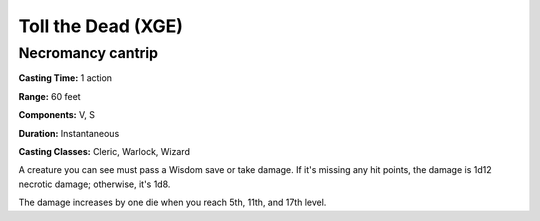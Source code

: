 
.. _srd:toll-the-dead:

Toll the Dead (XGE)
-------------------------------------------------------------

Necromancy cantrip
^^^^^^^^^^^^^^^^^^^^^^^

**Casting Time:** 1 action

**Range:** 60 feet

**Components:** V, S

**Duration:** Instantaneous

**Casting Classes:** Cleric, Warlock, Wizard

A creature you can see must pass a Wisdom save or take damage.
If it's missing any hit points, the damage is 1d12 necrotic damage;
otherwise, it's 1d8.

The damage increases by one die when you reach 5th, 11th, and 17th level.
